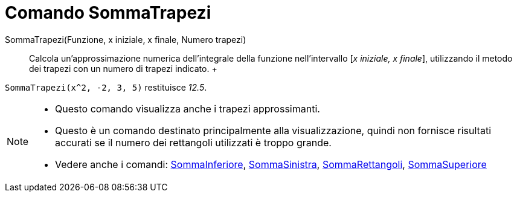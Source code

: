 = Comando SommaTrapezi

SommaTrapezi(Funzione, x iniziale, x finale, Numero trapezi)::
  Calcola un'approssimazione numerica dell'integrale della funzione nell'intervallo [_x iniziale, x finale_],
  utilizzando il metodo dei trapezi con un numero di trapezi indicato.
  +

[EXAMPLE]
====

`SommaTrapezi(x^2, -2, 3, 5)` restituisce _12.5_.

====

[NOTE]
====

* Questo comando visualizza anche i trapezi approssimanti.
* Questo è un comando destinato principalmente alla visualizzazione, quindi non fornisce risultati accurati se il numero
dei rettangoli utilizzati è troppo grande.
* Vedere anche i comandi: xref:/commands/Comando_SommaInferiore.adoc[SommaInferiore],
xref:/commands/Comando_SommaSinistra.adoc[SommaSinistra], xref:/commands/Comando_SommaRettangoli.adoc[SommaRettangoli],
xref:/commands/Comando_SommaSuperiore.adoc[SommaSuperiore]
====
